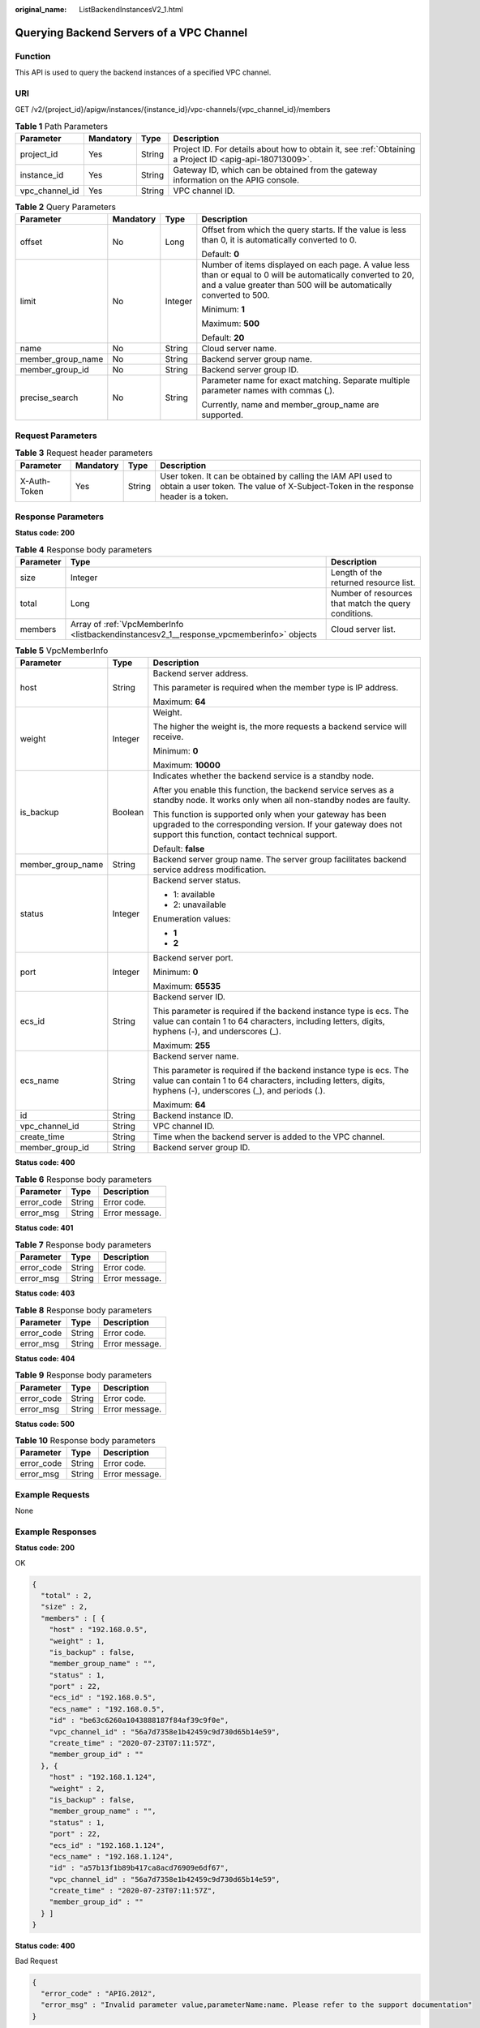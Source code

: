 :original_name: ListBackendInstancesV2_1.html

.. _ListBackendInstancesV2_1:

Querying Backend Servers of a VPC Channel
=========================================

Function
--------

This API is used to query the backend instances of a specified VPC channel.

URI
---

GET /v2/{project_id}/apigw/instances/{instance_id}/vpc-channels/{vpc_channel_id}/members

.. table:: **Table 1** Path Parameters

   +----------------+-----------+--------+---------------------------------------------------------------------------------------------------------+
   | Parameter      | Mandatory | Type   | Description                                                                                             |
   +================+===========+========+=========================================================================================================+
   | project_id     | Yes       | String | Project ID. For details about how to obtain it, see :ref:`Obtaining a Project ID <apig-api-180713009>`. |
   +----------------+-----------+--------+---------------------------------------------------------------------------------------------------------+
   | instance_id    | Yes       | String | Gateway ID, which can be obtained from the gateway information on the APIG console.                     |
   +----------------+-----------+--------+---------------------------------------------------------------------------------------------------------+
   | vpc_channel_id | Yes       | String | VPC channel ID.                                                                                         |
   +----------------+-----------+--------+---------------------------------------------------------------------------------------------------------+

.. table:: **Table 2** Query Parameters

   +-------------------+-----------------+-----------------+-------------------------------------------------------------------------------------------------------------------------------------------------------------------------------------+
   | Parameter         | Mandatory       | Type            | Description                                                                                                                                                                         |
   +===================+=================+=================+=====================================================================================================================================================================================+
   | offset            | No              | Long            | Offset from which the query starts. If the value is less than 0, it is automatically converted to 0.                                                                                |
   |                   |                 |                 |                                                                                                                                                                                     |
   |                   |                 |                 | Default: **0**                                                                                                                                                                      |
   +-------------------+-----------------+-----------------+-------------------------------------------------------------------------------------------------------------------------------------------------------------------------------------+
   | limit             | No              | Integer         | Number of items displayed on each page. A value less than or equal to 0 will be automatically converted to 20, and a value greater than 500 will be automatically converted to 500. |
   |                   |                 |                 |                                                                                                                                                                                     |
   |                   |                 |                 | Minimum: **1**                                                                                                                                                                      |
   |                   |                 |                 |                                                                                                                                                                                     |
   |                   |                 |                 | Maximum: **500**                                                                                                                                                                    |
   |                   |                 |                 |                                                                                                                                                                                     |
   |                   |                 |                 | Default: **20**                                                                                                                                                                     |
   +-------------------+-----------------+-----------------+-------------------------------------------------------------------------------------------------------------------------------------------------------------------------------------+
   | name              | No              | String          | Cloud server name.                                                                                                                                                                  |
   +-------------------+-----------------+-----------------+-------------------------------------------------------------------------------------------------------------------------------------------------------------------------------------+
   | member_group_name | No              | String          | Backend server group name.                                                                                                                                                          |
   +-------------------+-----------------+-----------------+-------------------------------------------------------------------------------------------------------------------------------------------------------------------------------------+
   | member_group_id   | No              | String          | Backend server group ID.                                                                                                                                                            |
   +-------------------+-----------------+-----------------+-------------------------------------------------------------------------------------------------------------------------------------------------------------------------------------+
   | precise_search    | No              | String          | Parameter name for exact matching. Separate multiple parameter names with commas (,).                                                                                               |
   |                   |                 |                 |                                                                                                                                                                                     |
   |                   |                 |                 | Currently, name and member_group_name are supported.                                                                                                                                |
   +-------------------+-----------------+-----------------+-------------------------------------------------------------------------------------------------------------------------------------------------------------------------------------+

Request Parameters
------------------

.. table:: **Table 3** Request header parameters

   +--------------+-----------+--------+----------------------------------------------------------------------------------------------------------------------------------------------------+
   | Parameter    | Mandatory | Type   | Description                                                                                                                                        |
   +==============+===========+========+====================================================================================================================================================+
   | X-Auth-Token | Yes       | String | User token. It can be obtained by calling the IAM API used to obtain a user token. The value of X-Subject-Token in the response header is a token. |
   +--------------+-----------+--------+----------------------------------------------------------------------------------------------------------------------------------------------------+

Response Parameters
-------------------

**Status code: 200**

.. table:: **Table 4** Response body parameters

   +-----------+------------------------------------------------------------------------------------------+------------------------------------------------------+
   | Parameter | Type                                                                                     | Description                                          |
   +===========+==========================================================================================+======================================================+
   | size      | Integer                                                                                  | Length of the returned resource list.                |
   +-----------+------------------------------------------------------------------------------------------+------------------------------------------------------+
   | total     | Long                                                                                     | Number of resources that match the query conditions. |
   +-----------+------------------------------------------------------------------------------------------+------------------------------------------------------+
   | members   | Array of :ref:`VpcMemberInfo <listbackendinstancesv2_1__response_vpcmemberinfo>` objects | Cloud server list.                                   |
   +-----------+------------------------------------------------------------------------------------------+------------------------------------------------------+

.. _listbackendinstancesv2_1__response_vpcmemberinfo:

.. table:: **Table 5** VpcMemberInfo

   +-----------------------+-----------------------+-------------------------------------------------------------------------------------------------------------------------------------------------------------------------------------+
   | Parameter             | Type                  | Description                                                                                                                                                                         |
   +=======================+=======================+=====================================================================================================================================================================================+
   | host                  | String                | Backend server address.                                                                                                                                                             |
   |                       |                       |                                                                                                                                                                                     |
   |                       |                       | This parameter is required when the member type is IP address.                                                                                                                      |
   |                       |                       |                                                                                                                                                                                     |
   |                       |                       | Maximum: **64**                                                                                                                                                                     |
   +-----------------------+-----------------------+-------------------------------------------------------------------------------------------------------------------------------------------------------------------------------------+
   | weight                | Integer               | Weight.                                                                                                                                                                             |
   |                       |                       |                                                                                                                                                                                     |
   |                       |                       | The higher the weight is, the more requests a backend service will receive.                                                                                                         |
   |                       |                       |                                                                                                                                                                                     |
   |                       |                       | Minimum: **0**                                                                                                                                                                      |
   |                       |                       |                                                                                                                                                                                     |
   |                       |                       | Maximum: **10000**                                                                                                                                                                  |
   +-----------------------+-----------------------+-------------------------------------------------------------------------------------------------------------------------------------------------------------------------------------+
   | is_backup             | Boolean               | Indicates whether the backend service is a standby node.                                                                                                                            |
   |                       |                       |                                                                                                                                                                                     |
   |                       |                       | After you enable this function, the backend service serves as a standby node. It works only when all non-standby nodes are faulty.                                                  |
   |                       |                       |                                                                                                                                                                                     |
   |                       |                       | This function is supported only when your gateway has been upgraded to the corresponding version. If your gateway does not support this function, contact technical support.        |
   |                       |                       |                                                                                                                                                                                     |
   |                       |                       | Default: **false**                                                                                                                                                                  |
   +-----------------------+-----------------------+-------------------------------------------------------------------------------------------------------------------------------------------------------------------------------------+
   | member_group_name     | String                | Backend server group name. The server group facilitates backend service address modification.                                                                                       |
   +-----------------------+-----------------------+-------------------------------------------------------------------------------------------------------------------------------------------------------------------------------------+
   | status                | Integer               | Backend server status.                                                                                                                                                              |
   |                       |                       |                                                                                                                                                                                     |
   |                       |                       | -  1: available                                                                                                                                                                     |
   |                       |                       |                                                                                                                                                                                     |
   |                       |                       | -  2: unavailable                                                                                                                                                                   |
   |                       |                       |                                                                                                                                                                                     |
   |                       |                       | Enumeration values:                                                                                                                                                                 |
   |                       |                       |                                                                                                                                                                                     |
   |                       |                       | -  **1**                                                                                                                                                                            |
   |                       |                       |                                                                                                                                                                                     |
   |                       |                       | -  **2**                                                                                                                                                                            |
   +-----------------------+-----------------------+-------------------------------------------------------------------------------------------------------------------------------------------------------------------------------------+
   | port                  | Integer               | Backend server port.                                                                                                                                                                |
   |                       |                       |                                                                                                                                                                                     |
   |                       |                       | Minimum: **0**                                                                                                                                                                      |
   |                       |                       |                                                                                                                                                                                     |
   |                       |                       | Maximum: **65535**                                                                                                                                                                  |
   +-----------------------+-----------------------+-------------------------------------------------------------------------------------------------------------------------------------------------------------------------------------+
   | ecs_id                | String                | Backend server ID.                                                                                                                                                                  |
   |                       |                       |                                                                                                                                                                                     |
   |                       |                       | This parameter is required if the backend instance type is ecs. The value can contain 1 to 64 characters, including letters, digits, hyphens (-), and underscores (_).              |
   |                       |                       |                                                                                                                                                                                     |
   |                       |                       | Maximum: **255**                                                                                                                                                                    |
   +-----------------------+-----------------------+-------------------------------------------------------------------------------------------------------------------------------------------------------------------------------------+
   | ecs_name              | String                | Backend server name.                                                                                                                                                                |
   |                       |                       |                                                                                                                                                                                     |
   |                       |                       | This parameter is required if the backend instance type is ecs. The value can contain 1 to 64 characters, including letters, digits, hyphens (-), underscores (_), and periods (.). |
   |                       |                       |                                                                                                                                                                                     |
   |                       |                       | Maximum: **64**                                                                                                                                                                     |
   +-----------------------+-----------------------+-------------------------------------------------------------------------------------------------------------------------------------------------------------------------------------+
   | id                    | String                | Backend instance ID.                                                                                                                                                                |
   +-----------------------+-----------------------+-------------------------------------------------------------------------------------------------------------------------------------------------------------------------------------+
   | vpc_channel_id        | String                | VPC channel ID.                                                                                                                                                                     |
   +-----------------------+-----------------------+-------------------------------------------------------------------------------------------------------------------------------------------------------------------------------------+
   | create_time           | String                | Time when the backend server is added to the VPC channel.                                                                                                                           |
   +-----------------------+-----------------------+-------------------------------------------------------------------------------------------------------------------------------------------------------------------------------------+
   | member_group_id       | String                | Backend server group ID.                                                                                                                                                            |
   +-----------------------+-----------------------+-------------------------------------------------------------------------------------------------------------------------------------------------------------------------------------+

**Status code: 400**

.. table:: **Table 6** Response body parameters

   ========== ====== ==============
   Parameter  Type   Description
   ========== ====== ==============
   error_code String Error code.
   error_msg  String Error message.
   ========== ====== ==============

**Status code: 401**

.. table:: **Table 7** Response body parameters

   ========== ====== ==============
   Parameter  Type   Description
   ========== ====== ==============
   error_code String Error code.
   error_msg  String Error message.
   ========== ====== ==============

**Status code: 403**

.. table:: **Table 8** Response body parameters

   ========== ====== ==============
   Parameter  Type   Description
   ========== ====== ==============
   error_code String Error code.
   error_msg  String Error message.
   ========== ====== ==============

**Status code: 404**

.. table:: **Table 9** Response body parameters

   ========== ====== ==============
   Parameter  Type   Description
   ========== ====== ==============
   error_code String Error code.
   error_msg  String Error message.
   ========== ====== ==============

**Status code: 500**

.. table:: **Table 10** Response body parameters

   ========== ====== ==============
   Parameter  Type   Description
   ========== ====== ==============
   error_code String Error code.
   error_msg  String Error message.
   ========== ====== ==============

Example Requests
----------------

None

Example Responses
-----------------

**Status code: 200**

OK

.. code-block::

   {
     "total" : 2,
     "size" : 2,
     "members" : [ {
       "host" : "192.168.0.5",
       "weight" : 1,
       "is_backup" : false,
       "member_group_name" : "",
       "status" : 1,
       "port" : 22,
       "ecs_id" : "192.168.0.5",
       "ecs_name" : "192.168.0.5",
       "id" : "be63c6260a1043888187f84af39c9f0e",
       "vpc_channel_id" : "56a7d7358e1b42459c9d730d65b14e59",
       "create_time" : "2020-07-23T07:11:57Z",
       "member_group_id" : ""
     }, {
       "host" : "192.168.1.124",
       "weight" : 2,
       "is_backup" : false,
       "member_group_name" : "",
       "status" : 1,
       "port" : 22,
       "ecs_id" : "192.168.1.124",
       "ecs_name" : "192.168.1.124",
       "id" : "a57b13f1b89b417ca8acd76909e6df67",
       "vpc_channel_id" : "56a7d7358e1b42459c9d730d65b14e59",
       "create_time" : "2020-07-23T07:11:57Z",
       "member_group_id" : ""
     } ]
   }

**Status code: 400**

Bad Request

.. code-block::

   {
     "error_code" : "APIG.2012",
     "error_msg" : "Invalid parameter value,parameterName:name. Please refer to the support documentation"
   }

**Status code: 401**

Unauthorized

.. code-block::

   {
     "error_code" : "APIG.1002",
     "error_msg" : "Incorrect token or token resolution failed"
   }

**Status code: 403**

Forbidden

.. code-block::

   {
     "error_code" : "APIG.1005",
     "error_msg" : "No permissions to request this method"
   }

**Status code: 404**

Not Found

.. code-block::

   {
     "error_code" : "APIG.3023",
     "error_msg" : "The VPC channel does not exist,id:56a7d7358e1b42459c9d730d65b14e59"
   }

**Status code: 500**

Internal Server Error

.. code-block::

   {
     "error_code" : "APIG.9999",
     "error_msg" : "System error"
   }

Status Codes
------------

=========== =====================
Status Code Description
=========== =====================
200         OK
400         Bad Request
401         Unauthorized
403         Forbidden
404         Not Found
500         Internal Server Error
=========== =====================

Error Codes
-----------

See :ref:`Error Codes <errorcode>`.
